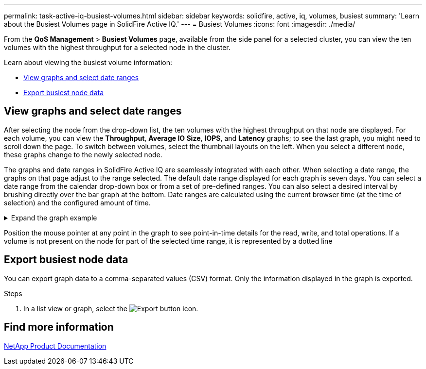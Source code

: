 ---
permalink: task-active-iq-busiest-volumes.html
sidebar: sidebar
keywords: solidfire, active, iq, volumes, busiest
summary: 'Learn about the Busiest Volumes page in SolidFire Active IQ.'
---
= Busiest Volumes
:icons: font
:imagesdir: ./media/

[.lead]
From the *QoS Management* > *Busiest Volumes* page, available from the side panel for a selected cluster, you can view the ten volumes with the highest throughput for a selected node in the cluster.

Learn about viewing the busiest volume information:

* <<View graphs and select date ranges>>
* <<Export busiest node data>>

== View graphs and select date ranges
After selecting the node from the drop-down list, the ten volumes with the highest throughput on that node are displayed. For each volume, you can view the *Throughput*, *Average IO Size*, *IOPS*, and *Latency* graphs; to see the last graph, you might need to scroll down the page. To switch between volumes, select the thumbnail layouts on the left. When you select a different node, these graphs change to the newly selected node. 

The graphs and date ranges in SolidFire Active IQ are seamlessly integrated with each other. When selecting a date range, the graphs on that page adjust to the range selected. The default date range displayed for each graph is seven days. You can select a date range from the calendar drop-down box or from a set of pre-defined ranges. You can also select a desired interval by brushing directly over the bar graph at the bottom. Date ranges are calculated using the current browser time (at the time of selection) and the configured amount of time. 

.Expand the graph example
[%collapsible]
====
image:busiest_volumes.PNG[Graphical display for busiest volumes]
====

Position the mouse pointer at any point in the graph to see point-in-time details for the read, write, and total operations. If a volume is not present on the node for part of the selected time range, it is represented by a dotted line

== Export busiest node data

You can export graph data to a comma-separated values (CSV) format. Only the information displayed in the graph is exported.

.Steps
. In a list view or graph, select the	image:export_button.PNG[Export button] icon.

== Find more information
https://www.netapp.com/support-and-training/documentation/[NetApp Product Documentation^]

// 2023 JULY 12, DOC-4698